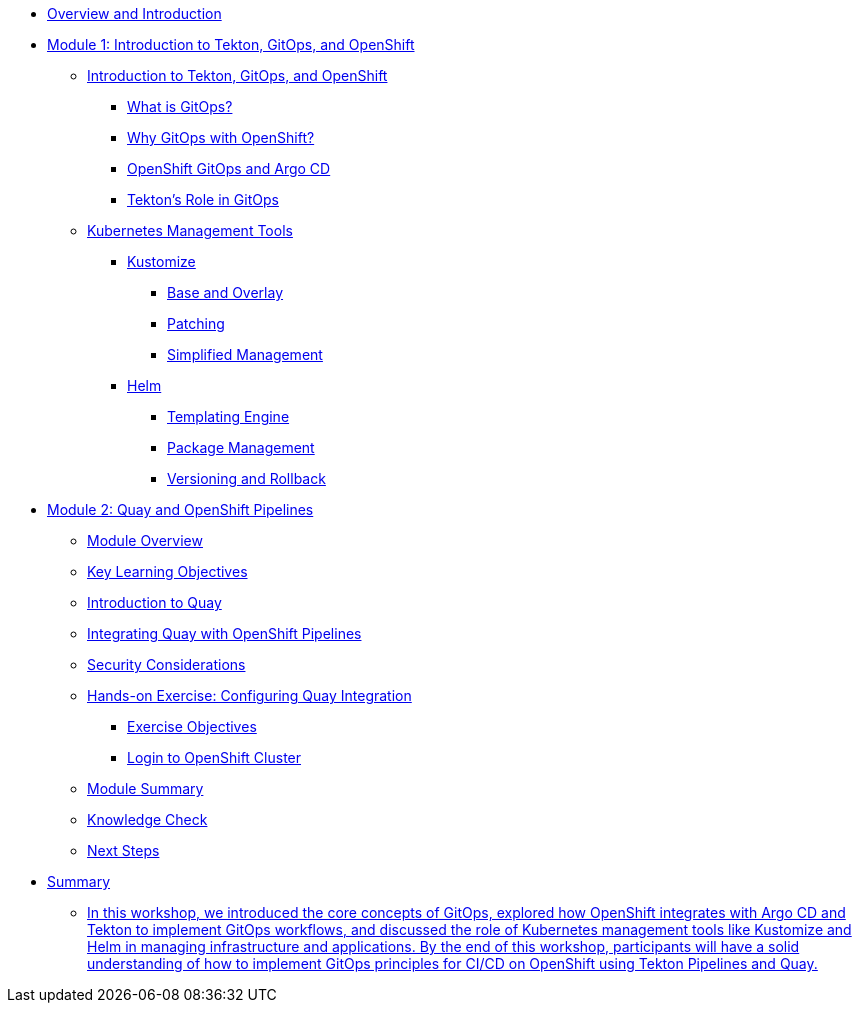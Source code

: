 
* xref:index.adoc[Overview and Introduction]

* xref:module-01-intro.adoc[Module 1: Introduction to Tekton, GitOps, and OpenShift]
** xref:module-01-intro.adoc#introduction_to_tekton_gitops_and_openshift[Introduction to Tekton, GitOps, and OpenShift]
*** xref:module-01-intro.adoc#what_is_gitops[What is GitOps?]
*** xref:module-01-intro.adoc#why_gitops_with_openshift[Why GitOps with OpenShift?]
*** xref:module-01-intro.adoc#openshift_gitops_and_argo_cd[OpenShift GitOps and Argo CD]
*** xref:module-01-intro.adoc#tektons_role_in_gitops[Tekton's Role in GitOps]
** xref:module-01-intro.adoc#kubernetes_management_tools[Kubernetes Management Tools]
*** xref:module-01-intro.adoc#kustomize[Kustomize]
**** xref:module-01-intro.adoc#base_and_overlay[Base and Overlay]
**** xref:module-01-intro.adoc#patching[Patching]
**** xref:module-01-intro.adoc#simplified_management[Simplified Management]
*** xref:module-01-intro.adoc#helm[Helm]
**** xref:module-01-intro.adoc#templating_engine[Templating Engine]
**** xref:module-01-intro.adoc#package_management[Package Management]
**** xref:module-01-intro.adoc#versioning_and_rollback[Versioning and Rollback]

* xref:module-02-quay-and-openshift-pipelines.adoc[Module 2: Quay and OpenShift Pipelines]
** xref:module-02-quay-and-openshift-pipelines.adoc#module_overview[Module Overview]
** xref:module-02-quay-and-openshift-pipelines.adoc#key_learning_objectives[Key Learning Objectives]
** xref:module-02-quay-and-openshift-pipelines.adoc#introduction_to_quay[Introduction to Quay]
** xref:module-02-quay-and-openshift-pipelines.adoc#integrating_quay_with_openshift_pipelines[Integrating Quay with OpenShift Pipelines]
** xref:module-02-quay-and-openshift-pipelines.adoc#security_considerations[Security Considerations]
** xref:module-02-quay-and-openshift-pipelines.adoc#hands-on_exercise_configuring_quay_integration[Hands-on Exercise: Configuring Quay Integration]
*** xref:module-02-quay-and-openshift-pipelines.adoc#exercise_objectives[Exercise Objectives]
*** xref:module-02-quay-and-openshift-pipelines.adoc#login_to_openshift_cluster[Login to OpenShift Cluster]
** xref:module-02-quay-and-openshift-pipelines.adoc#module_summary[Module Summary]
** xref:module-02-quay-and-openshift-pipelines.adoc#knowledge_check[Knowledge Check]
** xref:module-02-quay-and-openshift-pipelines.adoc#next_steps[Next Steps]

* xref:module-03-infrastructure.adoc[Summary]
** xref:module-03-infrastructure.adoc#summary[In this workshop, we introduced the core concepts of GitOps, explored how OpenShift integrates with Argo CD and Tekton to implement GitOps workflows, and discussed the role of Kubernetes management tools like Kustomize and Helm in managing infrastructure and applications. By the end of this workshop, participants will have a solid understanding of how to implement GitOps principles for CI/CD on OpenShift using Tekton Pipelines and Quay.]
